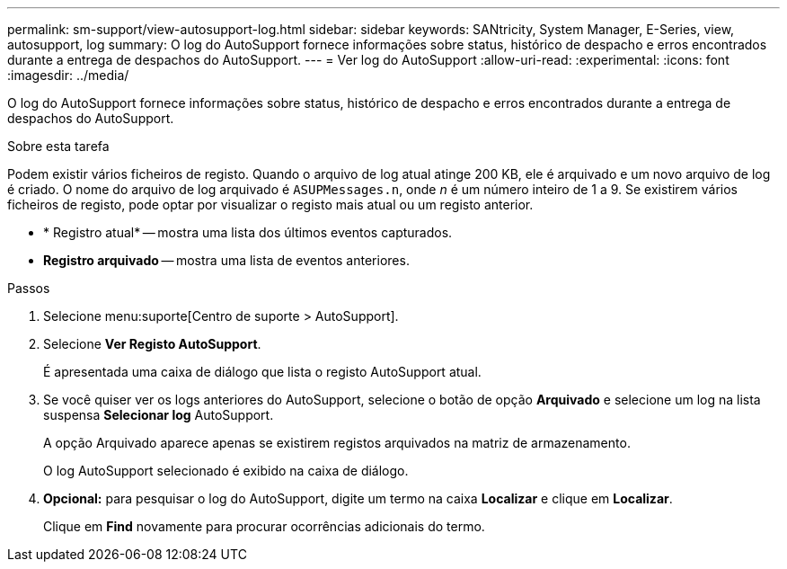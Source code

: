 ---
permalink: sm-support/view-autosupport-log.html 
sidebar: sidebar 
keywords: SANtricity, System Manager, E-Series, view, autosupport, log 
summary: O log do AutoSupport fornece informações sobre status, histórico de despacho e erros encontrados durante a entrega de despachos do AutoSupport. 
---
= Ver log do AutoSupport
:allow-uri-read: 
:experimental: 
:icons: font
:imagesdir: ../media/


[role="lead"]
O log do AutoSupport fornece informações sobre status, histórico de despacho e erros encontrados durante a entrega de despachos do AutoSupport.

.Sobre esta tarefa
Podem existir vários ficheiros de registo. Quando o arquivo de log atual atinge 200 KB, ele é arquivado e um novo arquivo de log é criado. O nome do arquivo de log arquivado é `ASUPMessages.n`, onde _n_ é um número inteiro de 1 a 9. Se existirem vários ficheiros de registo, pode optar por visualizar o registo mais atual ou um registo anterior.

* * Registro atual* -- mostra uma lista dos últimos eventos capturados.
* *Registro arquivado* -- mostra uma lista de eventos anteriores.


.Passos
. Selecione menu:suporte[Centro de suporte > AutoSupport].
. Selecione *Ver Registo AutoSupport*.
+
É apresentada uma caixa de diálogo que lista o registo AutoSupport atual.

. Se você quiser ver os logs anteriores do AutoSupport, selecione o botão de opção *Arquivado* e selecione um log na lista suspensa *Selecionar log* AutoSupport.
+
A opção Arquivado aparece apenas se existirem registos arquivados na matriz de armazenamento.

+
O log AutoSupport selecionado é exibido na caixa de diálogo.

. *Opcional:* para pesquisar o log do AutoSupport, digite um termo na caixa *Localizar* e clique em *Localizar*.
+
Clique em *Find* novamente para procurar ocorrências adicionais do termo.


